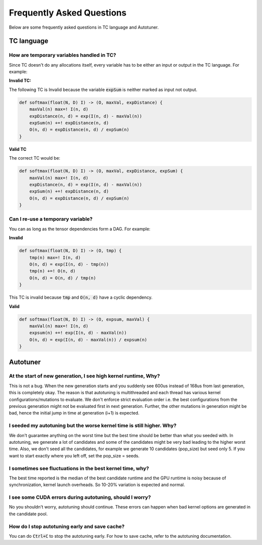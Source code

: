 Frequently Asked Questions
==========================

Below are some frequently asked questions in TC language and Autotuner.

TC language
-----------

How are temporary variables handled in TC?
^^^^^^^^^^^^^^^^^^^^^^^^^^^^^^^^^^^^^^^^^^

Since TC doesn't do any allocations itself, every variable has to be either an input
or output in the TC language. For example:

**Invalid TC:**

The following TC is Invalid because the variable :code:`expSum` is neither marked
as input not output.

.. code::

    def softmax(float(N, D) I) -> (O, maxVal, expDistance) {
        maxVal(n) max=! I(n, d)
        expDistance(n, d) = exp(I(n, d) - maxVal(n))
        expSum(n) +=! expDistance(n, d)
        O(n, d) = expDistance(n, d) / expSum(n)
    }

**Valid TC**

The correct TC would be:

.. code::

    def softmax(float(N, D) I) -> (O, maxVal, expDistance, expSum) {
        maxVal(n) max=! I(n, d)
        expDistance(n, d) = exp(I(n, d) - maxVal(n))
        expSum(n) +=! expDistance(n, d)
        O(n, d) = expDistance(n, d) / expSum(n)
    }

Can I re-use a temporary variable?
^^^^^^^^^^^^^^^^^^^^^^^^^^^^^^^^^^
You can as long as the tensor dependencies form a DAG. For example:

**Invalid**

.. code::

    def softmax(float(N, D) I) -> (O, tmp) {
        tmp(n) max=! I(n, d)
        O(n, d) = exp(I(n, d) - tmp(n))
        tmp(n) +=! O(n, d)
        O(n, d) = O(n, d) / tmp(n)
    }

This TC is invalid because :code:`tmp` and :code:`O(n, d)` have a cyclic dependency.

**Valid**

.. code::

    def softmax(float(N, D) I) -> (O, expsum, maxVal) {
        maxVal(n) max=! I(n, d)
        expsum(n) +=! exp(I(n, d) - maxVal(n))
        O(n, d) = exp(I(n, d) - maxVal(n)) / expsum(n)
    }

Autotuner
---------

At the start of new generation, I see high kernel runtime, Why?
^^^^^^^^^^^^^^^^^^^^^^^^^^^^^^^^^^^^^^^^^^^^^^^^^^^^^^^^^^^^^^^
This is not a bug. When the new generation starts and you suddenly see 600us
instead of 168us from last generation, this is completely okay. The reason is that
autotuning is multithreaded and each thread has various kernel configurations/mutations to
evaluate. We don't enforce strict evaluation order i.e. the best configurations
from the previous generation might not be evaluated first in next generation. Further,
the other mutations in generation might be bad, hence the initial jump in time
at generation (i+1) is expected.

I seeded my autotuning but the worse kernel time is still higher. Why?
^^^^^^^^^^^^^^^^^^^^^^^^^^^^^^^^^^^^^^^^^^^^^^^^^^^^^^^^^^^^^^^^^^^^^^
We don't guarantee anything on the worst time but the best time should be
better than what you seeded with. In autotuning, we generate a lot of candidates
and some of the candidates might be very bad leading to the higher worst time.
Also, we don't seed all the candidates, for example we generate 10 candidates
(pop_size) but seed only 5. If you want to start exactly where you left off,
set the pop_size = seeds.

I sometimes see fluctuations in the best kernel time, why?
^^^^^^^^^^^^^^^^^^^^^^^^^^^^^^^^^^^^^^^^^^^^^^^^^^^^^^^^^^
The best time reported is the median of the best candidate runtime and the GPU
runtime is noisy because of synchronization, kernel launch overheads.
So 10-20% variation is expected and normal.

I see some CUDA errors during autotuning, should I worry?
^^^^^^^^^^^^^^^^^^^^^^^^^^^^^^^^^^^^^^^^^^^^^^^^^^^^^^^^^
No you shouldn't worry, autotuning should continue. These errors can happen when
bad kernel options are generated in the candidate pool.

How do I stop autotuning early and save cache?
^^^^^^^^^^^^^^^^^^^^^^^^^^^^^^^^^^^^^^^^^^^^^^
You can do :code:`Ctrl+C` to stop the autotuning early. For how to save cache,
refer to the autotuning documentation.
